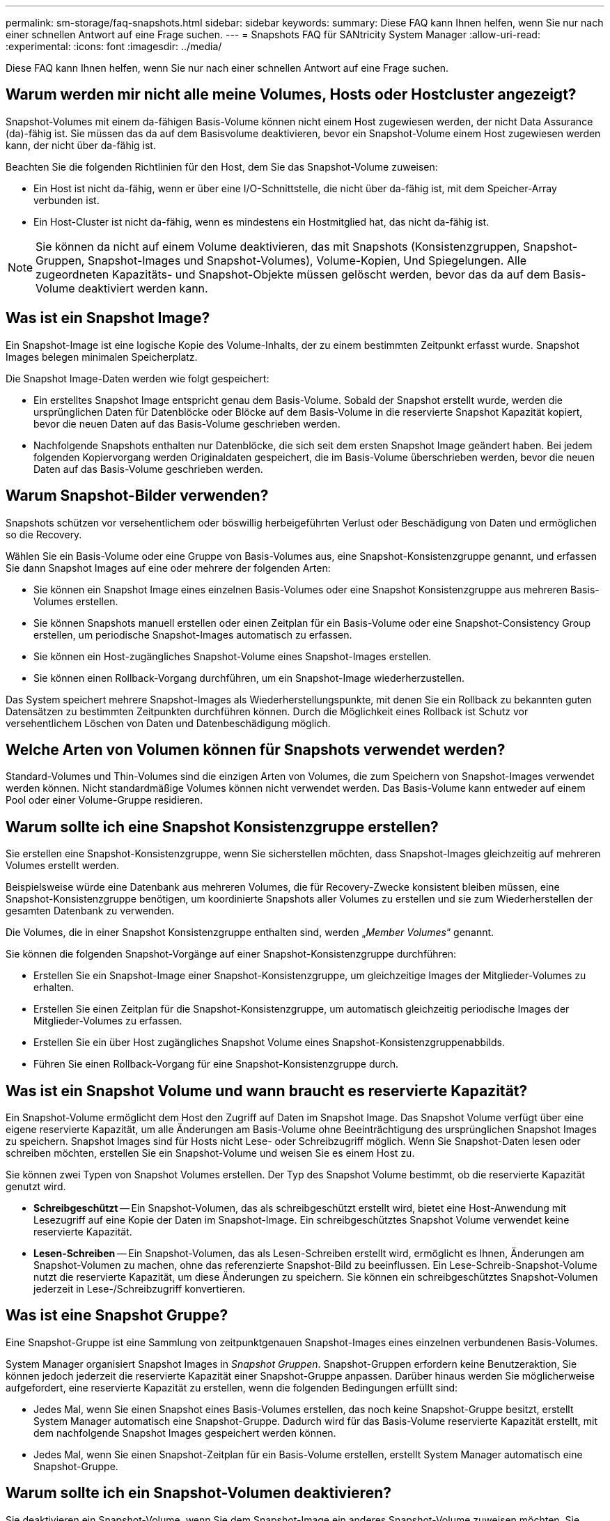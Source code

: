 ---
permalink: sm-storage/faq-snapshots.html 
sidebar: sidebar 
keywords:  
summary: Diese FAQ kann Ihnen helfen, wenn Sie nur nach einer schnellen Antwort auf eine Frage suchen. 
---
= Snapshots FAQ für SANtricity System Manager
:allow-uri-read: 
:experimental: 
:icons: font
:imagesdir: ../media/


[role="lead"]
Diese FAQ kann Ihnen helfen, wenn Sie nur nach einer schnellen Antwort auf eine Frage suchen.



== Warum werden mir nicht alle meine Volumes, Hosts oder Hostcluster angezeigt?

Snapshot-Volumes mit einem da-fähigen Basis-Volume können nicht einem Host zugewiesen werden, der nicht Data Assurance (da)-fähig ist. Sie müssen das da auf dem Basisvolume deaktivieren, bevor ein Snapshot-Volume einem Host zugewiesen werden kann, der nicht über da-fähig ist.

Beachten Sie die folgenden Richtlinien für den Host, dem Sie das Snapshot-Volume zuweisen:

* Ein Host ist nicht da-fähig, wenn er über eine I/O-Schnittstelle, die nicht über da-fähig ist, mit dem Speicher-Array verbunden ist.
* Ein Host-Cluster ist nicht da-fähig, wenn es mindestens ein Hostmitglied hat, das nicht da-fähig ist.


[NOTE]
====
Sie können da nicht auf einem Volume deaktivieren, das mit Snapshots (Konsistenzgruppen, Snapshot-Gruppen, Snapshot-Images und Snapshot-Volumes), Volume-Kopien, Und Spiegelungen. Alle zugeordneten Kapazitäts- und Snapshot-Objekte müssen gelöscht werden, bevor das da auf dem Basis-Volume deaktiviert werden kann.

====


== Was ist ein Snapshot Image?

Ein Snapshot-Image ist eine logische Kopie des Volume-Inhalts, der zu einem bestimmten Zeitpunkt erfasst wurde. Snapshot Images belegen minimalen Speicherplatz.

Die Snapshot Image-Daten werden wie folgt gespeichert:

* Ein erstelltes Snapshot Image entspricht genau dem Basis-Volume. Sobald der Snapshot erstellt wurde, werden die ursprünglichen Daten für Datenblöcke oder Blöcke auf dem Basis-Volume in die reservierte Snapshot Kapazität kopiert, bevor die neuen Daten auf das Basis-Volume geschrieben werden.
* Nachfolgende Snapshots enthalten nur Datenblöcke, die sich seit dem ersten Snapshot Image geändert haben. Bei jedem folgenden Kopiervorgang werden Originaldaten gespeichert, die im Basis-Volume überschrieben werden, bevor die neuen Daten auf das Basis-Volume geschrieben werden.




== Warum Snapshot-Bilder verwenden?

Snapshots schützen vor versehentlichem oder böswillig herbeigeführten Verlust oder Beschädigung von Daten und ermöglichen so die Recovery.

Wählen Sie ein Basis-Volume oder eine Gruppe von Basis-Volumes aus, eine Snapshot-Konsistenzgruppe genannt, und erfassen Sie dann Snapshot Images auf eine oder mehrere der folgenden Arten:

* Sie können ein Snapshot Image eines einzelnen Basis-Volumes oder eine Snapshot Konsistenzgruppe aus mehreren Basis-Volumes erstellen.
* Sie können Snapshots manuell erstellen oder einen Zeitplan für ein Basis-Volume oder eine Snapshot-Consistency Group erstellen, um periodische Snapshot-Images automatisch zu erfassen.
* Sie können ein Host-zugängliches Snapshot-Volume eines Snapshot-Images erstellen.
* Sie können einen Rollback-Vorgang durchführen, um ein Snapshot-Image wiederherzustellen.


Das System speichert mehrere Snapshot-Images als Wiederherstellungspunkte, mit denen Sie ein Rollback zu bekannten guten Datensätzen zu bestimmten Zeitpunkten durchführen können. Durch die Möglichkeit eines Rollback ist Schutz vor versehentlichem Löschen von Daten und Datenbeschädigung möglich.



== Welche Arten von Volumen können für Snapshots verwendet werden?

Standard-Volumes und Thin-Volumes sind die einzigen Arten von Volumes, die zum Speichern von Snapshot-Images verwendet werden können. Nicht standardmäßige Volumes können nicht verwendet werden. Das Basis-Volume kann entweder auf einem Pool oder einer Volume-Gruppe residieren.



== Warum sollte ich eine Snapshot Konsistenzgruppe erstellen?

Sie erstellen eine Snapshot-Konsistenzgruppe, wenn Sie sicherstellen möchten, dass Snapshot-Images gleichzeitig auf mehreren Volumes erstellt werden.

Beispielsweise würde eine Datenbank aus mehreren Volumes, die für Recovery-Zwecke konsistent bleiben müssen, eine Snapshot-Konsistenzgruppe benötigen, um koordinierte Snapshots aller Volumes zu erstellen und sie zum Wiederherstellen der gesamten Datenbank zu verwenden.

Die Volumes, die in einer Snapshot Konsistenzgruppe enthalten sind, werden „_Member Volumes_“ genannt.

Sie können die folgenden Snapshot-Vorgänge auf einer Snapshot-Konsistenzgruppe durchführen:

* Erstellen Sie ein Snapshot-Image einer Snapshot-Konsistenzgruppe, um gleichzeitige Images der Mitglieder-Volumes zu erhalten.
* Erstellen Sie einen Zeitplan für die Snapshot-Konsistenzgruppe, um automatisch gleichzeitig periodische Images der Mitglieder-Volumes zu erfassen.
* Erstellen Sie ein über Host zugängliches Snapshot Volume eines Snapshot-Konsistenzgruppenabbilds.
* Führen Sie einen Rollback-Vorgang für eine Snapshot-Konsistenzgruppe durch.




== Was ist ein Snapshot Volume und wann braucht es reservierte Kapazität?

Ein Snapshot-Volume ermöglicht dem Host den Zugriff auf Daten im Snapshot Image. Das Snapshot Volume verfügt über eine eigene reservierte Kapazität, um alle Änderungen am Basis-Volume ohne Beeinträchtigung des ursprünglichen Snapshot Images zu speichern. Snapshot Images sind für Hosts nicht Lese- oder Schreibzugriff möglich. Wenn Sie Snapshot-Daten lesen oder schreiben möchten, erstellen Sie ein Snapshot-Volume und weisen Sie es einem Host zu.

Sie können zwei Typen von Snapshot Volumes erstellen. Der Typ des Snapshot Volume bestimmt, ob die reservierte Kapazität genutzt wird.

* *Schreibgeschützt* -- Ein Snapshot-Volumen, das als schreibgeschützt erstellt wird, bietet eine Host-Anwendung mit Lesezugriff auf eine Kopie der Daten im Snapshot-Image. Ein schreibgeschütztes Snapshot Volume verwendet keine reservierte Kapazität.
* *Lesen-Schreiben* -- Ein Snapshot-Volumen, das als Lesen-Schreiben erstellt wird, ermöglicht es Ihnen, Änderungen am Snapshot-Volumen zu machen, ohne das referenzierte Snapshot-Bild zu beeinflussen. Ein Lese-Schreib-Snapshot-Volume nutzt die reservierte Kapazität, um diese Änderungen zu speichern. Sie können ein schreibgeschütztes Snapshot-Volumen jederzeit in Lese-/Schreibzugriff konvertieren.




== Was ist eine Snapshot Gruppe?

Eine Snapshot-Gruppe ist eine Sammlung von zeitpunktgenauen Snapshot-Images eines einzelnen verbundenen Basis-Volumes.

System Manager organisiert Snapshot Images in _Snapshot Gruppen_. Snapshot-Gruppen erfordern keine Benutzeraktion, Sie können jedoch jederzeit die reservierte Kapazität einer Snapshot-Gruppe anpassen. Darüber hinaus werden Sie möglicherweise aufgefordert, eine reservierte Kapazität zu erstellen, wenn die folgenden Bedingungen erfüllt sind:

* Jedes Mal, wenn Sie einen Snapshot eines Basis-Volumes erstellen, das noch keine Snapshot-Gruppe besitzt, erstellt System Manager automatisch eine Snapshot-Gruppe. Dadurch wird für das Basis-Volume reservierte Kapazität erstellt, mit dem nachfolgende Snapshot Images gespeichert werden können.
* Jedes Mal, wenn Sie einen Snapshot-Zeitplan für ein Basis-Volume erstellen, erstellt System Manager automatisch eine Snapshot-Gruppe.




== Warum sollte ich ein Snapshot-Volumen deaktivieren?

Sie deaktivieren ein Snapshot-Volume, wenn Sie dem Snapshot-Image ein anderes Snapshot-Volume zuweisen möchten. Sie können das deaktivierte Snapshot-Volumen für die spätere Verwendung reservieren.

Wenn Sie das Snapshot Volume oder das Snapshot Volume der Konsistenzgruppe nicht mehr benötigen und zu einem späteren Zeitpunkt keine erneute Erstellung beabsichtigen, sollten Sie das Volume löschen statt es zu deaktivieren.



== Was ist der deaktivierte Zustand?

Ein Snapshot-Volume im Status „deaktiviert“ ist derzeit keinem Snapshot-Image zugewiesen. Um das Snapshot-Volumen zu aktivieren, müssen Sie den Vorgang „erneut erstellen“ verwenden, um dem deaktivierten Snapshot-Volume ein neues Snapshot-Image zuzuweisen.

Die Merkmale des Snapshot-Volumes werden durch das ihm zugewiesene Snapshot-Image definiert. Lese-Schreib-Aktivität wird auf einem Snapshot-Volume im Status „deaktiviert“ angehalten.



== Warum sollte ich einen Snapshot Zeitplan aussetzen?

Wenn ein Zeitplan unterbrochen wird, werden die geplanten Snapshot-Bilder-Kreationen nicht durchgeführt. Sie können einen Snapshot-Zeitplan anhalten, um Speicherplatz zu sparen, und die geplanten Snapshots zu einem späteren Zeitpunkt wieder aufnehmen.

Wenn Sie den Snapshot-Zeitplan nicht benötigen, sollten Sie den Zeitplan löschen, anstatt ihn zu sperren.
